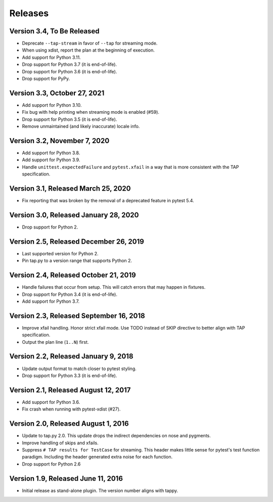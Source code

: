Releases
========

Version 3.4, To Be Released
---------------------------

* Deprecate ``--tap-stream`` in favor of ``--tap`` for streaming mode.
* When using xdist, report the plan at the beginning of execution.
* Add support for Python 3.11.
* Drop support for Python 3.7 (it is end-of-life).
* Drop support for Python 3.6 (it is end-of-life).
* Drop support for PyPy.

Version 3.3, October 27, 2021
-----------------------------

* Add support for Python 3.10.
* Fix bug with help printing when streaming mode is enabled (#59).
* Drop support for Python 3.5 (it is end-of-life).
* Remove unmaintained (and likely inaccurate) locale info.

Version 3.2, November 7, 2020
-----------------------------

* Add support for Python 3.8.
* Add support for Python 3.9.
* Handle ``unittest.expectedFailure`` and ``pytest.xfail``
  in a way that is more consistent
  with the TAP specification.

Version 3.1, Released March 25, 2020
------------------------------------

* Fix reporting that was broken by the removal
  of a deprecated feature in pytest 5.4.

Version 3.0, Released January 28, 2020
--------------------------------------

* Drop support for Python 2.

Version 2.5, Released December 26, 2019
---------------------------------------

* Last supported version for Python 2.
* Pin tap.py to a version range that supports Python 2.

Version 2.4, Released October 21, 2019
--------------------------------------

* Handle failures that occur from setup.
  This will catch errors that may happen in fixtures.
* Drop support for Python 3.4 (it is end-of-life).
* Add support for Python 3.7.

Version 2.3, Released September 16, 2018
----------------------------------------

* Improve xfail handling.
  Honor strict xfail mode.
  Use TODO instead of SKIP directive to better align with TAP specification.
* Output the plan line (``1..N``) first.

Version 2.2, Released January 9, 2018
-------------------------------------

* Update output format to match closer to pytest styling.
* Drop support for Python 3.3 (it is end-of-life).

Version 2.1, Released August 12, 2017
-------------------------------------

* Add support for Python 3.6.
* Fix crash when running with pytest-xdist (#27).

Version 2.0, Released August 1, 2016
------------------------------------

* Update to tap.py 2.0.
  This update drops the indirect dependencies on nose and pygments.
* Improve handling of skips and xfails.
* Suppress ``# TAP results for TestCase`` for streaming.
  This header makes little sense for pytest's test function paradigm.
  Including the header generated extra noise for each function.
* Drop support for Python 2.6

Version 1.9, Released June 11, 2016
-----------------------------------

* Initial release as stand-alone plugin.
  The version number aligns with tappy.
